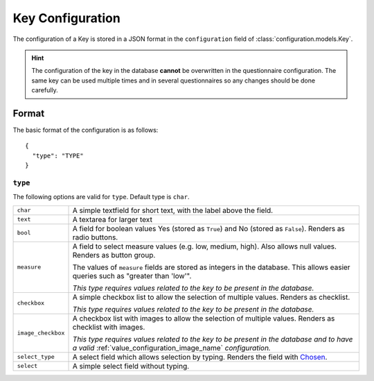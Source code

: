 Key Configuration
=================

The configuration of a Key is stored in a JSON format in the
``configuration`` field of :class:`configuration.models.Key`.

.. hint::
    The configuration of the key in the database **cannot** be
    overwritten in the questionnaire configuration. The same key can
    be used multiple times and in several questionnaires so any changes
    should be done carefully.

Format
------

The basic format of the configuration is as follows::

  {
    "type": "TYPE"
  }

``type``
^^^^^^^^

The following options are valid for ``type``. Default type is ``char``.

+--------------------+--------------------------------------------------------+
| ``char``           | A simple textfield for short text, with the label      |
|                    | above the field.                                       |
+--------------------+--------------------------------------------------------+
| ``text``           | A textarea for larger text                             |
+--------------------+--------------------------------------------------------+
| ``bool``           | A field for boolean values Yes (stored as ``True``)    |
|                    | and No (stored as ``False``). Renders as radio         |
|                    | buttons.                                               |
+--------------------+--------------------------------------------------------+
| ``measure``        | A field to select measure values (e.g. low, medium,    |
|                    | high). Also allows null values. Renders as button      |
|                    | group.                                                 |
|                    |                                                        |
|                    | The values of ``measure`` fields are stored as         |
|                    | integers in the database. This allows easier queries   |
|                    | such as "greater than 'low'".                          |
|                    |                                                        |
|                    | *This type requires values related to the key to be    |
|                    | present in the database.*                              |
+--------------------+--------------------------------------------------------+
| ``checkbox``       | A simple checkbox list to allow the selection of       |
|                    | multiple values. Renders as checklist.                 |
|                    |                                                        |
|                    | *This type requires values related to the key to be    |
|                    | present in the database.*                              |
+--------------------+--------------------------------------------------------+
| ``image_checkbox`` | A checkbox list with images to allow the selection of  |
|                    | multiple values. Renders as checklist with images.     |
|                    |                                                        |
|                    | *This type requires values related to the key to be    |
|                    | present in the database and to have a valid*           |
|                    | :ref:`value_configuration_image_name` *configuration.* |
+--------------------+--------------------------------------------------------+
| ``select_type``    | A select field which allows selection by typing.       |
|                    | Renders the field with `Chosen`_.                      |
+--------------------+--------------------------------------------------------+
| ``select``         | A simple select field without typing.                  |
+--------------------+--------------------------------------------------------+

.. _Chosen: http://harvesthq.github.io/chosen/

